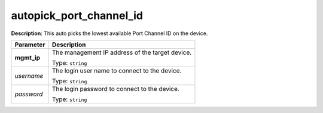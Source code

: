 .. NOTE: This file has been generated automatically, don't manually edit it

autopick_port_channel_id
~~~~~~~~~~~~~~~~~~~~~~~~

**Description**: This auto picks the lowest available Port Channel ID on the device. 

.. table::

   ================================  ======================================================================
   Parameter                         Description
   ================================  ======================================================================
   **mgmt_ip**                       The management IP address of the target device.

                                     Type: ``string``
   *username*                        The login user name to connect to the device.

                                     Type: ``string``
   *password*                        The login password to connect to the device.

                                     Type: ``string``
   ================================  ======================================================================

